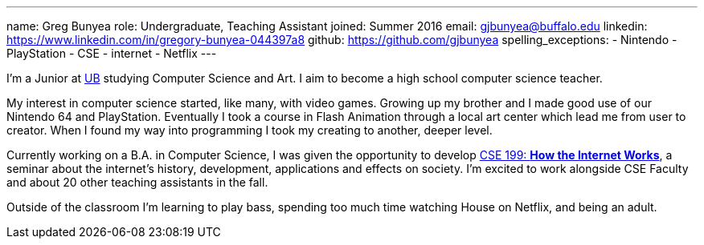---
name: Greg Bunyea
role: Undergraduate, Teaching Assistant
joined: Summer 2016
email: gjbunyea@buffalo.edu
linkedin: https://www.linkedin.com/in/gregory-bunyea-044397a8
github: https://github.com/gjbunyea
spelling_exceptions:
- Nintendo
- PlayStation
- CSE
- internet
- Netflix
---
[.lead]
I'm a Junior at http://www.buffalo.edu/[UB] studying Computer Science and Art. I aim to become a high school computer science teacher.

My interest in computer science started, like many, with video games. Growing up my brother and I made good use of our Nintendo 64 and PlayStation. Eventually I took a course in Flash Animation through a local art center which lead me from user to creator. When I found my way into programming I took my creating to another, deeper level.

Currently working on a B.A. in Computer Science, I was given the opportunity to develop link:/projects/internetclass/[CSE 199: *How the Internet Works*], a seminar about the internet's history, development, applications and effects on society. I'm excited to work alongside CSE Faculty and about 20 other teaching assistants in the fall. 

Outside of the classroom I'm learning to play bass, spending too much time watching House on Netflix, and being an adult. 
